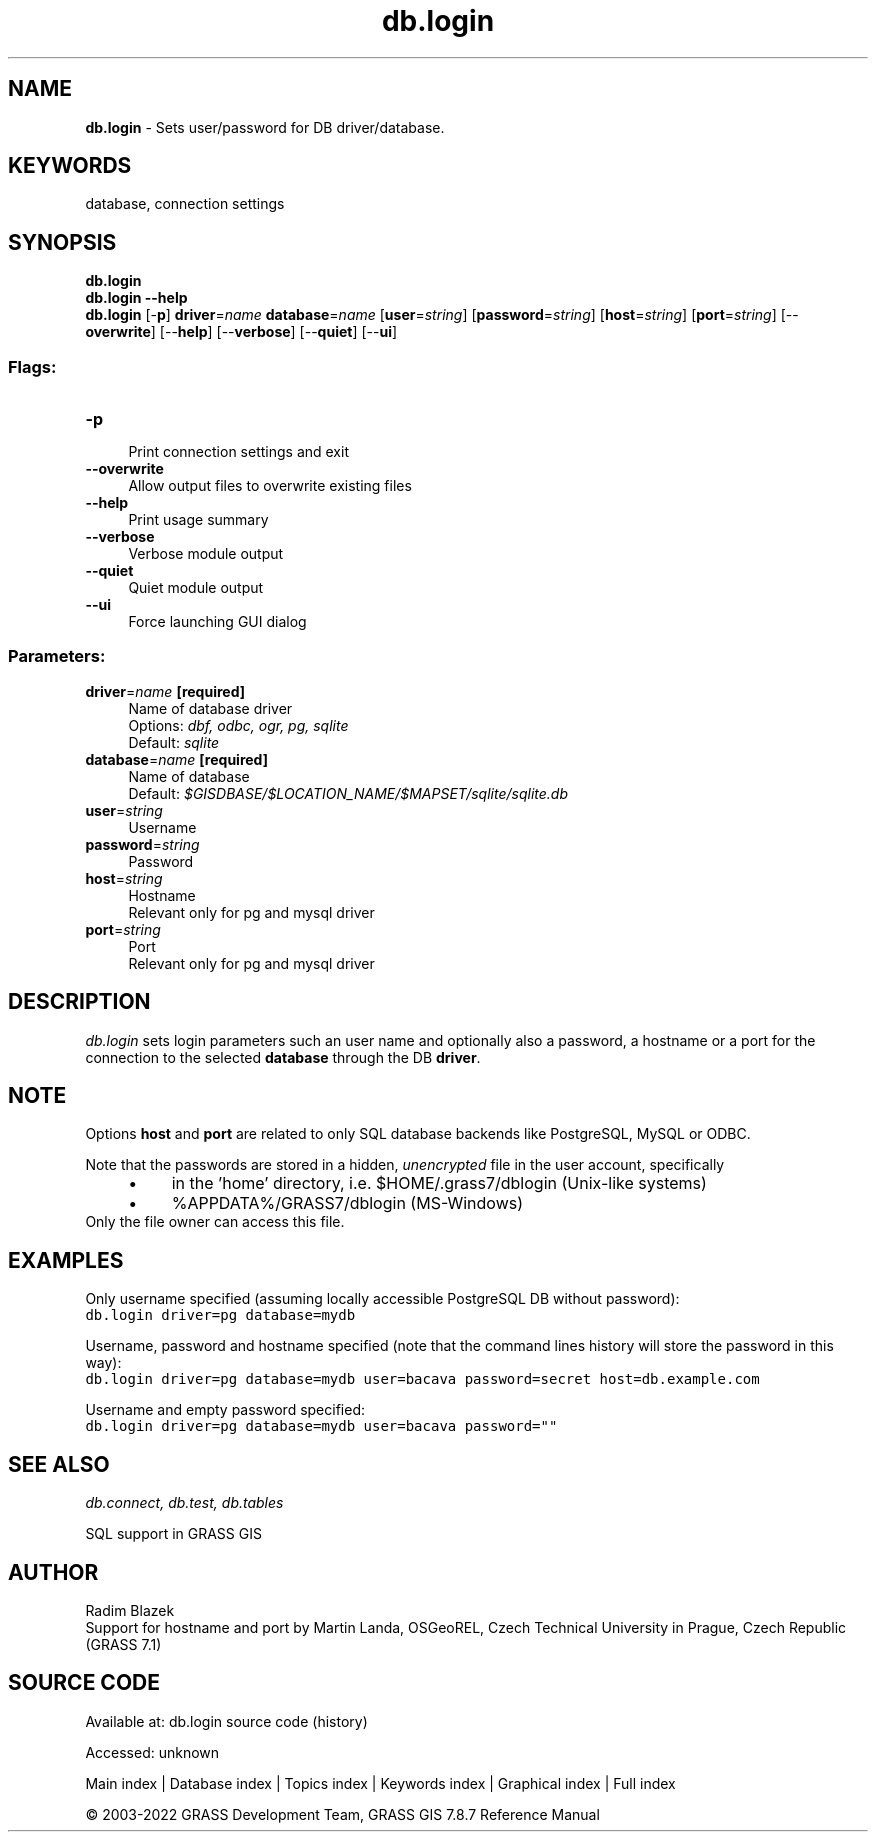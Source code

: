 .TH db.login 1 "" "GRASS 7.8.7" "GRASS GIS User's Manual"
.SH NAME
\fI\fBdb.login\fR\fR  \- Sets user/password for DB driver/database.
.SH KEYWORDS
database, connection settings
.SH SYNOPSIS
\fBdb.login\fR
.br
\fBdb.login \-\-help\fR
.br
\fBdb.login\fR [\-\fBp\fR] \fBdriver\fR=\fIname\fR \fBdatabase\fR=\fIname\fR  [\fBuser\fR=\fIstring\fR]   [\fBpassword\fR=\fIstring\fR]   [\fBhost\fR=\fIstring\fR]   [\fBport\fR=\fIstring\fR]   [\-\-\fBoverwrite\fR]  [\-\-\fBhelp\fR]  [\-\-\fBverbose\fR]  [\-\-\fBquiet\fR]  [\-\-\fBui\fR]
.SS Flags:
.IP "\fB\-p\fR" 4m
.br
Print connection settings and exit
.IP "\fB\-\-overwrite\fR" 4m
.br
Allow output files to overwrite existing files
.IP "\fB\-\-help\fR" 4m
.br
Print usage summary
.IP "\fB\-\-verbose\fR" 4m
.br
Verbose module output
.IP "\fB\-\-quiet\fR" 4m
.br
Quiet module output
.IP "\fB\-\-ui\fR" 4m
.br
Force launching GUI dialog
.SS Parameters:
.IP "\fBdriver\fR=\fIname\fR \fB[required]\fR" 4m
.br
Name of database driver
.br
Options: \fIdbf, odbc, ogr, pg, sqlite\fR
.br
Default: \fIsqlite\fR
.IP "\fBdatabase\fR=\fIname\fR \fB[required]\fR" 4m
.br
Name of database
.br
Default: \fI$GISDBASE/$LOCATION_NAME/$MAPSET/sqlite/sqlite.db\fR
.IP "\fBuser\fR=\fIstring\fR" 4m
.br
Username
.IP "\fBpassword\fR=\fIstring\fR" 4m
.br
Password
.IP "\fBhost\fR=\fIstring\fR" 4m
.br
Hostname
.br
Relevant only for pg and mysql driver
.IP "\fBport\fR=\fIstring\fR" 4m
.br
Port
.br
Relevant only for pg and mysql driver
.SH DESCRIPTION
\fIdb.login\fR sets login parameters such an user name and
optionally also a password, a hostname or a port for the connection to
the selected \fBdatabase\fR through the DB \fBdriver\fR.
.SH NOTE
Options \fBhost\fR and \fBport\fR are related to only SQL database
backends like PostgreSQL,
MySQL or ODBC.
.PP
Note that the passwords are stored in a hidden, \fIunencrypted\fR
file in the user account, specifically
.RS 4n
.IP \(bu 4n
in the \(cqhome\(cq directory, i.e. $HOME/.grass7/dblogin (Unix\-like systems)
.IP \(bu 4n
%APPDATA%/GRASS7/dblogin (MS\-Windows)
.RE
Only the file owner can access this file.
.SH EXAMPLES
Only username specified (assuming locally accessible PostgreSQL DB
without password):
.br
.nf
\fC
db.login driver=pg database=mydb
\fR
.fi
.PP
Username, password and hostname specified (note that the command lines
history will store the password in this way):
.br
.nf
\fC
db.login driver=pg database=mydb user=bacava password=secret host=db.example.com
\fR
.fi
.PP
Username and empty password specified:
.br
.nf
\fC
db.login driver=pg database=mydb user=bacava password=\(dq\(dq
\fR
.fi
.SH SEE ALSO
\fI
db.connect,
db.test,
db.tables
\fR
.PP
SQL support in GRASS GIS
.SH AUTHOR
Radim Blazek
.br
Support for hostname and port by Martin Landa, OSGeoREL, Czech Technical University in Prague, Czech Republic (GRASS 7.1)
.SH SOURCE CODE
.PP
Available at:
db.login source code
(history)
.PP
Accessed: unknown
.PP
Main index |
Database index |
Topics index |
Keywords index |
Graphical index |
Full index
.PP
© 2003\-2022
GRASS Development Team,
GRASS GIS 7.8.7 Reference Manual
